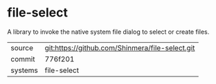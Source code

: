 * file-select

A library to invoke the native system file dialog to select or create files.

|---------+-------------------------------------------------|
| source  | git:https://github.com/Shinmera/file-select.git |
| commit  | 776f201                                         |
| systems | file-select                                     |
|---------+-------------------------------------------------|
